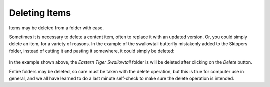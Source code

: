 Deleting Items
===================

Items may be deleted from a folder with ease.

Sometimes it is necessary to delete a content item, often to replace it
with an updated version. Or, you could simply delete an item, for a
variety of reasons. In the example of the swallowtail butterfly
mistakenly added to the Skippers folder, instead of cutting it and
pasting it somewhere, it could simply be deleted:

.. figure:: ../_static/operationdelete.png
   :align: center
   :alt: 

In the example shown above, the *Eastern Tiger Swallowtail* folder is
will be deleted after clicking on the *Delete* button.

Entire folders may be deleted, so care must be taken with the delete
operation, but this is true for computer use in general, and we all have
learned to do a last minute self-check to make sure the delete operation
is intended.

